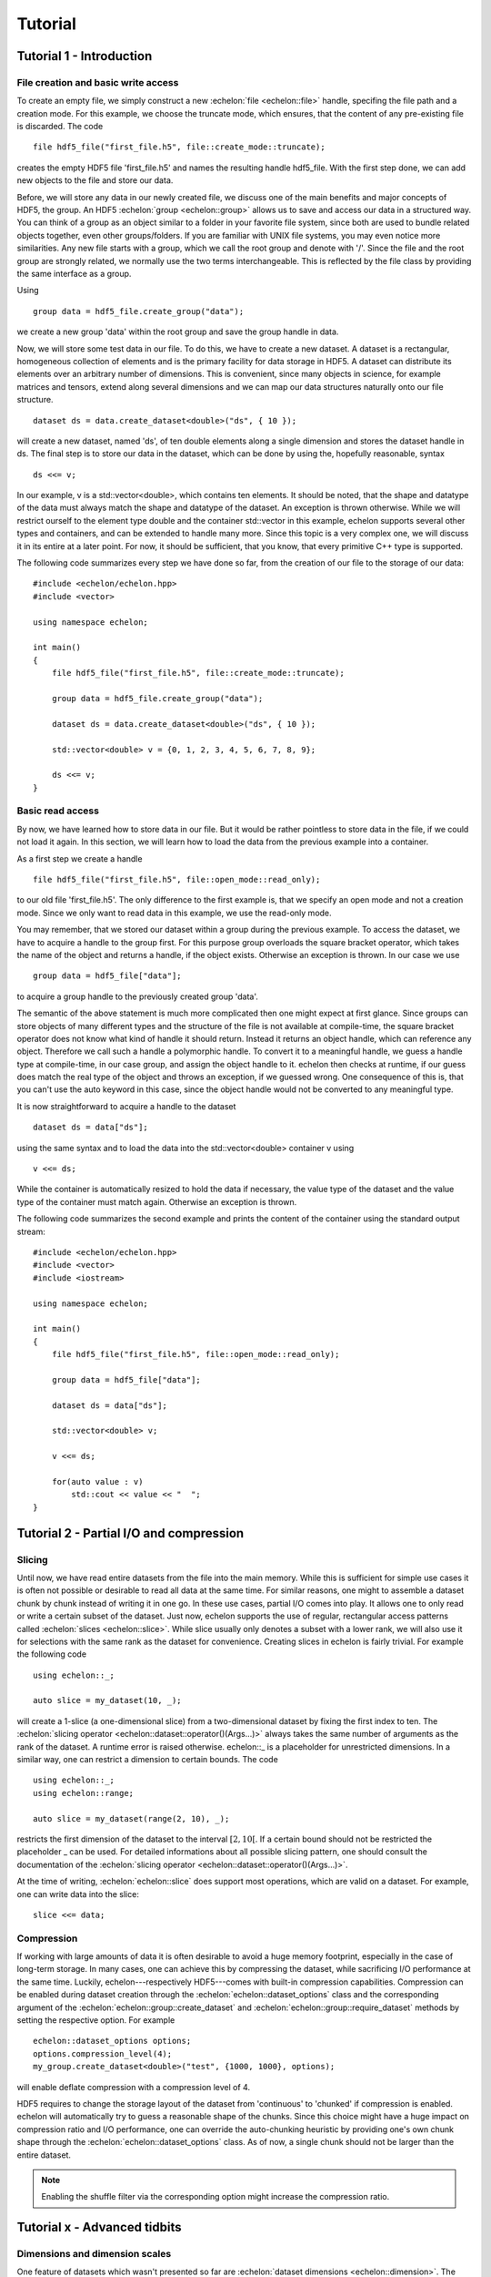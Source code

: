 .. highlight:: c++

########
Tutorial
########

*************************
Tutorial 1 - Introduction
*************************

File creation and basic write access
====================================

To create an empty file, we simply construct a new :echelon:`file <echelon::file>` handle, specifing the file path and a creation mode.
For this example, we choose the truncate mode, which ensures, that the content of any pre-existing file is discarded.
The code ::

    file hdf5_file("first_file.h5", file::create_mode::truncate);

creates the empty HDF5 file 'first_file.h5' and names the resulting handle hdf5_file.
With the first step done, we can add new objects to the file and store our data.

Before, we will store any data in our newly created file, we discuss one of the main benefits and major concepts of HDF5, the group.
An HDF5 :echelon:`group <echelon::group>`
allows us to save and access our data in a structured way. You can think of a group as an object similar to a folder
in your favorite file system, since both are used to bundle related objects together, even other groups/folders.
If you are familiar with UNIX file systems, you may even notice more similarities. Any new file starts with a group, which
we call the root group and denote with '/'. Since the file and the root group are strongly related, we normally
use the two terms interchangeable. This is reflected by the file class by providing the same interface as a group.

Using ::

    group data = hdf5_file.create_group("data");

we create a new group 'data' within the root group and save the group handle in data.

Now, we will store some test data in our file. To do this, we have to create a new dataset.
A dataset is a rectangular, homogeneous collection of elements and is the primary facility for
data storage in HDF5. A dataset can distribute its elements over an arbitrary number of dimensions.
This is convenient, since many objects in science, for example matrices and tensors, extend along several
dimensions and we can map our data structures naturally onto our file structure. ::

    dataset ds = data.create_dataset<double>("ds", { 10 });

will create a new dataset, named 'ds', of ten double elements along a single dimension and stores the
dataset handle in ds.
The final step is to store our data in the dataset, which can be done by using the, hopefully reasonable, syntax ::

    ds <<= v;

In our example, v is a std::vector<double>, which contains ten elements. It should be noted, that
the shape and datatype of the data must always match the shape and datatype of the dataset. An exception is thrown otherwise.
While we will restrict ourself to the element type double and the container std::vector in this example, echelon supports
several other types and containers, and can be extended to handle many more. Since this topic is a very complex one,
we will discuss it in its entire at a later point. For now, it should be sufficient, that you know, that every primitive
C++ type is supported.

The following code summarizes every step we have done so far, from the creation of our file to the storage of
our data: ::

    #include <echelon/echelon.hpp>
    #include <vector>

    using namespace echelon;

    int main()
    {
        file hdf5_file("first_file.h5", file::create_mode::truncate);
            
        group data = hdf5_file.create_group("data");

        dataset ds = data.create_dataset<double>("ds", { 10 });

        std::vector<double> v = {0, 1, 2, 3, 4, 5, 6, 7, 8, 9};

        ds <<= v;
    }

Basic read access
=================

By now, we have learned how to store data in our file.
But it would be rather pointless to store data in the file, if we could not load it again.
In this section, we will learn how to load the data from the previous example into a container.

As a first step we create a handle ::

    file hdf5_file("first_file.h5", file::open_mode::read_only);

to our old file 'first_file.h5'. The only difference to the first example is, that
we specify an open mode and not a creation mode. Since we only want to read data
in this example, we use the read-only mode.

You may remember, that we stored our dataset within a group during the previous example.
To access the dataset, we have to acquire a handle to the group first.
For this purpose group overloads the square bracket operator,
which takes the name of the object and returns a handle, if the object exists. Otherwise
an exception is thrown.
In our case we use ::

    group data = hdf5_file["data"];

to acquire a group handle to the previously created group 'data'.

The semantic of the above statement is much more complicated then one might expect at first glance.
Since groups can store objects of many different types and the structure of the file is not available at compile-time,
the square bracket operator does not know what kind of handle it should return. Instead it returns an object
handle, which can reference any object. Therefore we call such a handle a polymorphic handle.
To convert it to a meaningful handle, we guess a handle type at compile-time, in our case group,
and assign the object handle to it. echelon then checks at runtime, if our guess does match the real type of the object and throws an exception, if
we guessed wrong. One consequence of this is, that you can't use the auto keyword in this case, since the object handle would not
be converted to any meaningful type.

It is now straightforward to acquire a handle to the dataset ::

    dataset ds = data["ds"];

using the same syntax and to load the data into the std::vector<double> container v using ::

    v <<= ds;

While the container is automatically resized to hold the data if necessary, the value type of the dataset and
the value type of the container must match again. Otherwise an exception is thrown.

The following code summarizes the second example and prints the content of the container
using the standard output stream: ::

    #include <echelon/echelon.hpp>
    #include <vector>
    #include <iostream>

    using namespace echelon;

    int main()
    {
        file hdf5_file("first_file.h5", file::open_mode::read_only);
            
        group data = hdf5_file["data"];

        dataset ds = data["ds"];

        std::vector<double> v;

        v <<= ds;

        for(auto value : v)
            std::cout << value << "  ";
    }

****************************************
Tutorial 2 - Partial I/O and compression
****************************************

Slicing
=======

Until now, we have read entire datasets from the file into the main memory. While this is sufficient for simple use cases it is often not possible or desirable to read all data at the same time.
For similar reasons, one might to assemble a dataset chunk by chunk instead of writing it in one go.
In these use cases, partial I/O comes into play. It allows one to only read or write a certain subset of the dataset. Just now, echelon supports the use of regular, rectangular access patterns
called :echelon:`slices <echelon::slice>`. While slice usually only denotes a subset with a lower rank, we will also use it for selections with the same rank as the dataset for convenience.
Creating slices in echelon is fairly trivial. For example the following code ::

    using echelon::_;

    auto slice = my_dataset(10, _);

will create a 1-slice (a one-dimensional slice) from a two-dimensional dataset by fixing the first index to ten. The :echelon:`slicing operator <echelon::dataset::operator()(Args...)>`
always takes the same number of arguments as the rank of the dataset. A runtime error is raised otherwise. echelon::_ is a placeholder for unrestricted dimensions.
In a similar way, one can restrict a dimension to certain bounds. The code ::

    using echelon::_;
    using echelon::range;

    auto slice = my_dataset(range(2, 10), _);

restricts the first dimension of the dataset to the interval :math:`\left[2, 10\right[`. If a certain bound should not be restricted the placeholder _ can be used.          
For detailed informations about all possible slicing pattern, one should consult the documentation of the :echelon:`slicing operator <echelon::dataset::operator()(Args...)>`.

At the time of writing, :echelon:`echelon::slice` does support most operations, which are valid on a dataset.
For example, one can write data into the slice: ::

    slice <<= data;

Compression
===========

If working with large amounts of data it is often desirable to avoid a huge memory footprint, especially in the case of long-term storage. In many cases, one can achieve this
by compressing the dataset, while sacrificing I/O performance at the same time. Luckily, echelon---respectively HDF5---comes with built-in compression capabilities.
Compression can be enabled during dataset creation through the :echelon:`echelon::dataset_options` class and the corresponding argument of the :echelon:`echelon::group::create_dataset`
and :echelon:`echelon::group::require_dataset` methods by setting the respective option. For example ::

    echelon::dataset_options options;
    options.compression_level(4);
    my_group.create_dataset<double>("test", {1000, 1000}, options);

will enable deflate compression with a compression level of 4.

HDF5 requires to change the storage layout of the dataset from 'continuous' to 'chunked' if compression is enabled. echelon will automatically try to guess a reasonable shape of the chunks.
Since this choice might have a huge impact on compression ratio and I/O performance, one can override the auto-chunking heuristic by providing one's own chunk shape through the
:echelon:`echelon::dataset_options` class. As of now, a single chunk should not be larger than the entire dataset.

.. note::
    Enabling the shuffle filter via the corresponding option might increase the compression ratio.

*****************************
Tutorial x - Advanced tidbits
*****************************

Dimensions and dimension scales
===============================

One feature of datasets which wasn't presented so far are :echelon:`dataset dimensions <echelon::dimension>`.
The dimensions are accessed through the, hopefully indisputably named, dataset property :echelon:`dimensions <echelon::dataset::dimensions()>`. 
For example, one could give each dimension a descriptive label, as shown in the following code sample ::

    my_dataset.dimensions()[0].relabel("foo");

For details, please refer to the corresponding :echelon:`API documentation <echelon::dataset_dimensions>`.

Another useful feature linked to dataset dimensions are :echelon:`dimension scales <echelon::dimension_scale>` which can be used to add certain meta-data to that dimension. For example, if one has saved a tabulated function in a dataset, one could add the corresponding value for each variable in a dimension scale, keeping this meta-data close to the actual data.

The following code shows how to add a dimension scale 'x' of type double to the first dimension of an already existing dataset ::

    my_dataset.dimensions()[0].attach_dimension_scale<double>("x");

Echelon will automatically assemble the necessary data structures within the file and will free them if the dataset is destroyed. The shape of each dimensions scale is always one-dimensional and
matches the length of the corresponding dataset dimension.

Since dimension scales are in a sense specialized datasets one can use them as is usual for datasets. For example the code ::

    my_dimension_scale <<= x;    

would write the content of the container x into the dimension scale.
